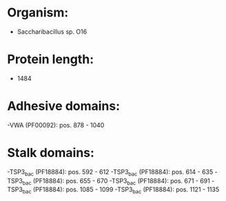 * Organism:
- Saccharibacillus sp. O16
* Protein length:
- 1484
* Adhesive domains:
-VWA (PF00092): pos. 878 - 1040
* Stalk domains:
-TSP3_bac (PF18884): pos. 592 - 612
-TSP3_bac (PF18884): pos. 614 - 635
-TSP3_bac (PF18884): pos. 655 - 670
-TSP3_bac (PF18884): pos. 671 - 691
-TSP3_bac (PF18884): pos. 1085 - 1099
-TSP3_bac (PF18884): pos. 1121 - 1135

